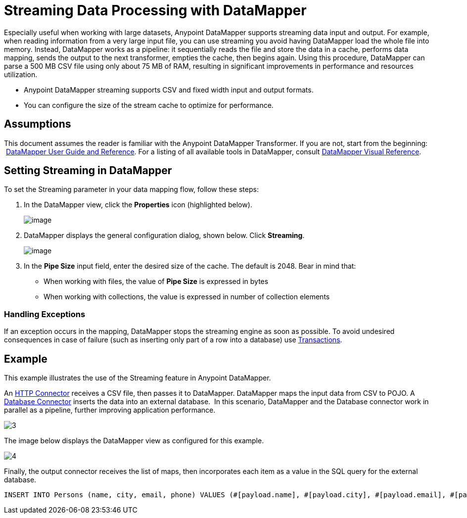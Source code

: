 = Streaming Data Processing with DataMapper

Especially useful when working with large datasets, Anypoint DataMapper supports streaming data input and output. For example, when reading information from a very large input file, you can use streaming you avoid having DataMapper load the whole file into memory. Instead, DataMapper works as a pipeline: it sequentially reads the file and store the data in a cache, performs data mapping, sends the output to the next transformer, empties the cache, then begins again. Using this procedure, DataMapper can parse a 500 MB CSV file using only about 75 MB of RAM, resulting in significant improvements in performance and resources utilization.

* Anypoint DataMapper streaming supports CSV and fixed width input and output formats.
* You can configure the size of the stream cache to optimize for performance.

== Assumptions

This document assumes the reader is familiar with the Anypoint DataMapper Transformer. If you are not, start from the beginning:  link:/docs/display/current/Datamapper+User+Guide+and+Reference[DataMapper User Guide and Reference]. For a listing of all available tools in DataMapper, consult link:/docs/display/current/DataMapper+Visual+Reference[DataMapper Visual Reference].

////
collapsed

*View DataMapper Documentation Table of Contents*

* link:/docs/display/current/DataMapper+Concepts[DataMapper Concepts]
* link:/docs/display/current/DataMapper+Visual+Reference[DataMapper Visual Reference]
* link:/docs/display/current/Defining+DataMapper+Input+and+Output+Metadata[Defining DataMapper Input and Output Metadata]
** link:/docs/display/current/Defining+Metadata+Using+Edit+Fields[Defining Metadata Using Edit Fields]
** link:/docs/display/current/POJO+Class+Bindings+and+Factory+Classes[POJO Class Bindings and Factory Classes]
* link:/docs/display/current/Building+a+Mapping+Flow+in+the+Graphical+Mapping+Editor[Building a Mapping Flow in the Graphical Mapping Editor]
** link:/docs/display/current/Mapping+Flow+Input+and+Output+Properties[Mapping Flow Input and Output Properties]
** link:/docs/display/current/DataMapper+Input+Error+Policy+for+Bad+Input+Data[DataMapper Input Error Policy for Bad Input Data]
** link:/docs/display/current/Using+DataMapper+Lookup+Tables[Using DataMapper Lookup Tables]
** link:/docs/display/current/Streaming+Data+Processing+with+DataMapper[Streaming Data Processing with DataMapper]
* link:/docs/display/current/Updating+Metadata+in+an+Existing+Mapping[Updating Metadata in an Existing Mapping]
* link:/docs/display/current/Mapping+Elements+Inside+Lists[Mapping Elements Inside Lists]
* link:/docs/display/current/Previewing+DataMapper+Results+on+Sample+Data[Previewing DataMapper Results on Sample Data]
* link:/docs/display/current/DataMapper+Examples[DataMapper Examples]
* link:/docs/display/current/DataMapper+Supplemental+Topics[DataMapper Supplemental Topics]
** link:/docs/display/current/Choosing+MEL+or+CTL2+as+Scripting+Engine[Choosing MEL or CTL2 as Scripting Engine]
** link:/docs/display/current/DataMapper+Fixed+Width+Input+Format[DataMapper Fixed Width Input Format]
** link:/docs/display/current/DataMapper+Flat-to-Structured+and+Structured-to-Flat+Mapping[DataMapper Flat-to-Structured and Structured-to-Flat Mapping]
////

== Setting Streaming in DataMapper

To set the Streaming parameter in your data mapping flow, follow these steps:

. In the DataMapper view, click the *Properties* icon (highlighted below).
+
image:/docs/download/attachments/123699461/1.png?version=1&modificationDate=1423075007474[image]

. DataMapper displays the general configuration dialog, shown below. Click *Streaming*. +

+
image:/docs/download/attachments/123699461/2.png?version=1&modificationDate=1423075225271[image]
+
. In the *Pipe Size* input field, enter the desired size of the cache. The default is 2048. Bear in mind that: +
** When working with files, the value of *Pipe Size* is expressed in bytes
** When working with collections, the value is expressed in number of collection elements

=== Handling Exceptions

If an exception occurs in the mapping, DataMapper stops the streaming engine as soon as possible. To avoid undesired consequences in case of failure (such as inserting only part of a row into a database) use link:/docs/display/current/Transactions+Configuration+Reference[Transactions].

== Example

This example illustrates the use of the Streaming feature in Anypoint DataMapper.

An link:/docs/display/current/HTTP+Connector[HTTP Connector] receives a CSV file, then passes it to DataMapper. DataMapper maps the input data from CSV to POJO. A link:/docs/display/current/Database+Connector[Database Connector] inserts the data into an external database.  In this scenario, DataMapper and the Database connector work in parallel as a pipeline, further improving application performance.

image:3.jpeg[3]

The image below displays the DataMapper view as configured for this example.

image:4.jpeg[4]

Finally, the output connector receives the list of maps, then incorporates each item as a value in the SQL query for the external database.

[source]
----
INSERT INTO Persons (name, city, email, phone) VALUES (#[payload.name], #[payload.city], #[payload.email], #[payload.phone])
----
